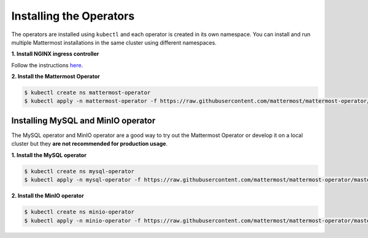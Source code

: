 .. _install-kubernetes-operator:

Installing the Operators
------------------------

The operators are installed using ``kubectl`` and each operator is created in its own namespace. You can install and run multiple Mattermost installations in the same cluster using different namespaces.

**1. Install NGINX ingress controller**

Follow the instructions `here <https://kubernetes.github.io/ingress-nginx/deploy/>`__.

**2. Install the Mattermost Operator**

.. code-block:: sh

  $ kubectl create ns mattermost-operator
  $ kubectl apply -n mattermost-operator -f https://raw.githubusercontent.com/mattermost/mattermost-operator/master/docs/mattermost-operator/mattermost-operator.yaml

Installing MySQL and MinIO operator
~~~~~~~~~~~~~~~~~~~~~~~~~~~~~~~~~~~

The MySQL operator and MinIO operator are a good way to try out the Mattermost Operator or develop it on a local cluster but they **are not recommended for production usage**.

**1. Install the MySQL operator**

.. code-block:: sh

  $ kubectl create ns mysql-operator
  $ kubectl apply -n mysql-operator -f https://raw.githubusercontent.com/mattermost/mattermost-operator/master/docs/mysql-operator/mysql-operator.yaml

**2. Install the MinIO operator**

.. code-block:: sh

  $ kubectl create ns minio-operator
  $ kubectl apply -n minio-operator -f https://raw.githubusercontent.com/mattermost/mattermost-operator/master/docs/minio-operator/minio-operator.yaml

